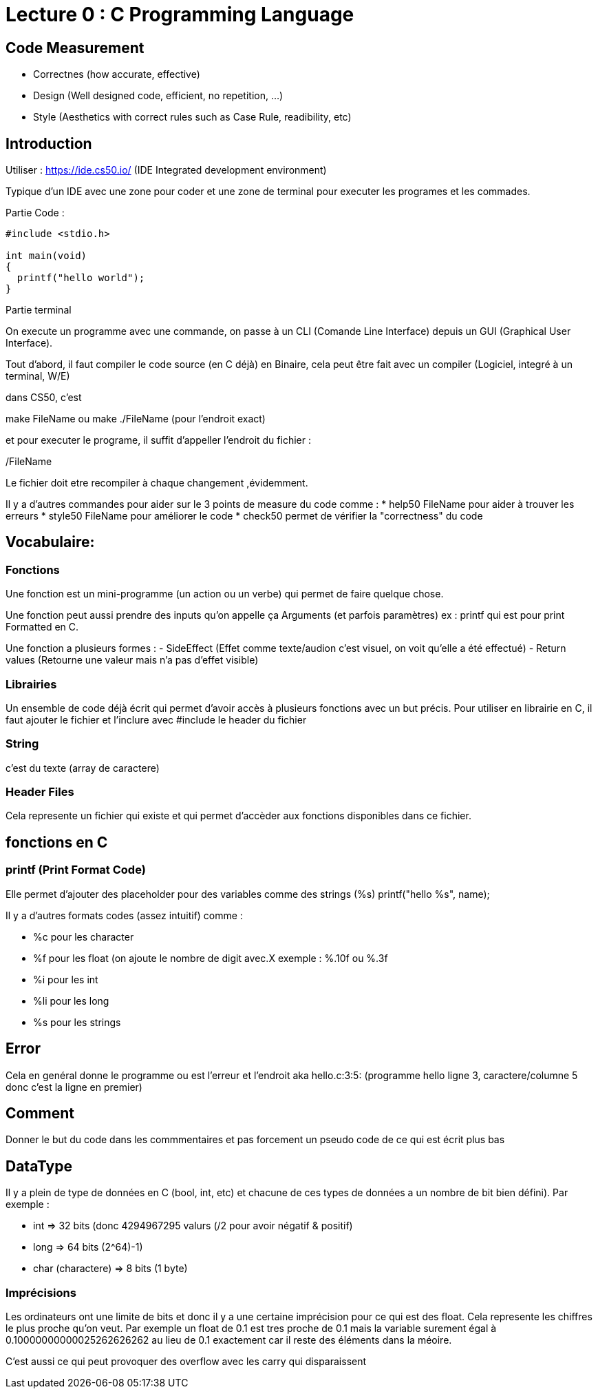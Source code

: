 # Lecture 0 : C Programming Language

## Code Measurement

* Correctnes (how accurate, effective)
* Design (Well designed code, efficient, no repetition, ...)
* Style (Aesthetics with correct rules such as Case Rule, readibility, etc)

## Introduction

Utiliser : https://ide.cs50.io/ 
(IDE Integrated development environment)

Typique d'un IDE avec une zone pour coder et une zone de terminal pour executer les programes et les commades.

Partie Code : 

[source,C]
----
#include <stdio.h>

int main(void)
{
  printf("hello world");
}
----

Partie terminal

On execute un programme avec une commande, on passe à un CLI (Comande Line Interface) depuis un GUI (Graphical User Interface).

Tout d'abord, il faut compiler le code source (en C déjà) en Binaire, cela peut être fait avec un compiler (Logiciel, integré à un terminal, W/E)

dans CS50, c'est 

make FileName ou make ./FileName (pour l'endroit exact)

et pour executer le programe, il suffit d'appeller l'endroit du fichier :

./FileName

Le fichier doit etre recompiler à chaque changement ,évidemment.

Il y a d'autres commandes pour aider sur le 3 points de measure du code comme :
* help50 FileName pour aider à trouver les erreurs
* style50 FileName pour améliorer le code
* check50 permet de vérifier la "correctness" du code

## Vocabulaire:

### Fonctions
Une fonction est un mini-programme (un action ou un verbe) qui permet de faire quelque chose.

Une fonction peut aussi prendre des inputs qu'on appelle ça Arguments (et parfois paramètres)
ex : printf qui est pour print Formatted en C.

Une fonction a plusieurs formes :
- SideEffect (Effet comme texte/audion c'est visuel, on voit qu'elle a été effectué)
- Return values (Retourne une valeur mais n'a pas d'effet visible)

### Librairies
Un ensemble de code déjà écrit qui permet d'avoir accès à plusieurs fonctions avec un but précis. Pour utiliser en librairie en C, il faut ajouter le fichier et l'inclure avec #include le header du fichier

### String
c'est du texte (array de caractere)

### Header Files
Cela represente un fichier qui existe et qui permet d'accèder aux fonctions disponibles dans ce fichier.

## fonctions en C

### printf (Print Format Code)
Elle permet d'ajouter des placeholder pour des variables comme des strings (%s)
printf("hello %s", name);

Il y a d'autres formats codes (assez intuitif) comme :

* %c pour les character
* %f pour les float (on ajoute le nombre de digit avec.X exemple : %.10f ou %.3f
* %i pour les int
* %li pour les long
* %s pour les strings



## Error
Cela en genéral donne le programme ou est l'erreur et l'endroit aka hello.c:3:5: (programme hello ligne 3, caractere/columne 5 donc c'est la ligne en premier)

## Comment
Donner le but du code dans les commmentaires et pas forcement un pseudo code de ce qui est écrit plus bas

## DataType
Il y a plein de type de données en C (bool, int, etc) et chacune de ces types de données a un nombre de bit bien défini). Par exemple :

* int => 32 bits (donc 4294967295 valurs (/2 pour avoir négatif & positif)
* long => 64 bits (2^64)-1)
* char (charactere) => 8 bits (1 byte)

### Imprécisions

Les ordinateurs ont une limite de bits et donc il y a une certaine imprécision pour ce qui est des float. Cela represente les chiffres le plus proche qu'on veut. Par exemple un float de 0.1 est tres proche de 0.1 mais la variable surement égal à 0.10000000000025262626262 au lieu de 0.1 exactement car il reste des éléments dans la méoire.

C'est aussi ce qui peut provoquer des overflow avec les carry qui disparaissent
